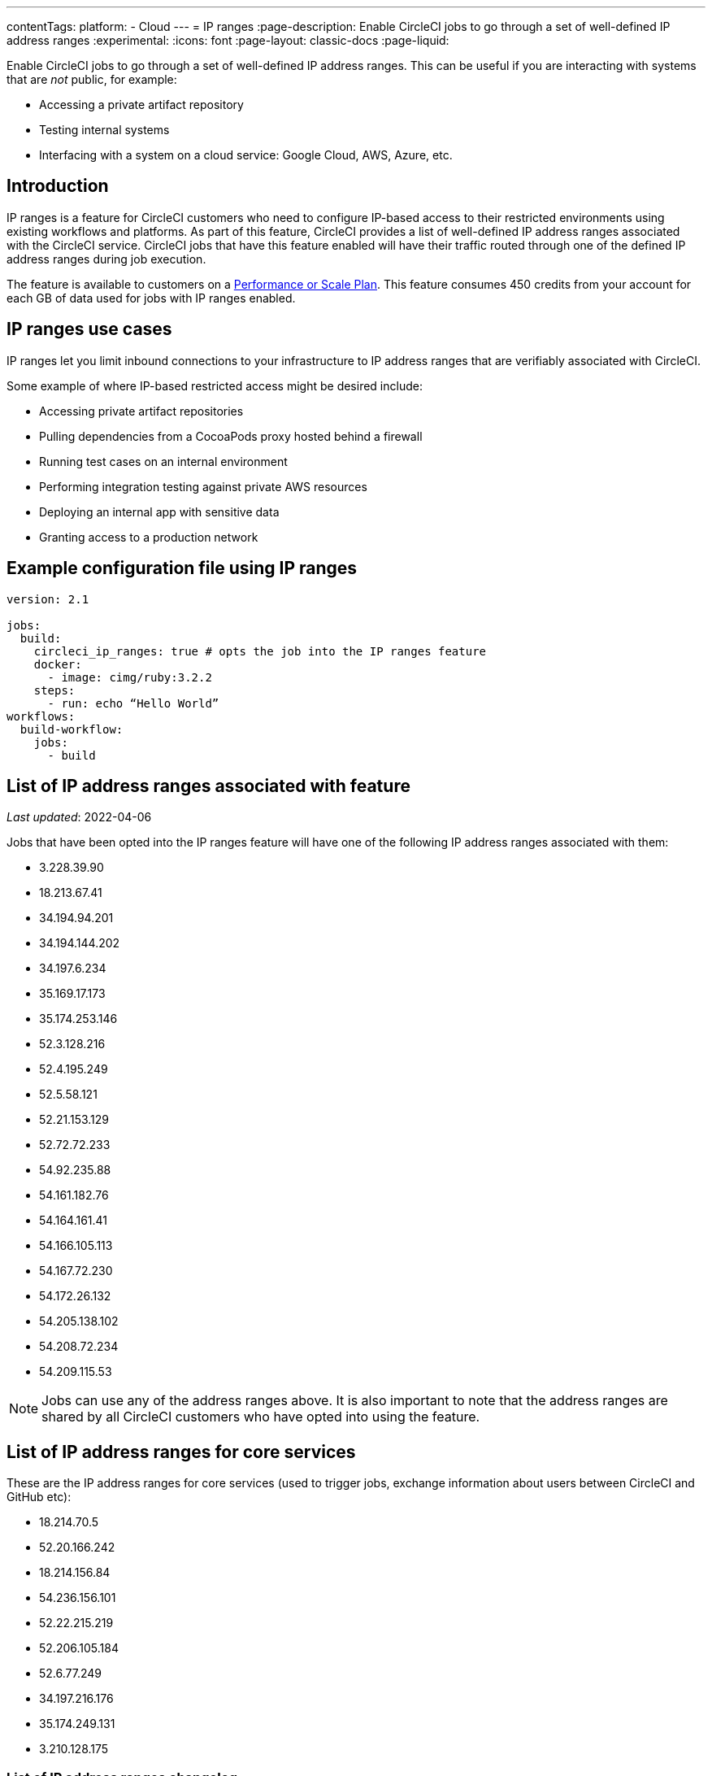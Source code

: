 ---
contentTags:
  platform:
   - Cloud
---
= IP ranges
:page-description: Enable CircleCI jobs to go through a set of well-defined IP address ranges
:experimental:
:icons: font
:page-layout: classic-docs
:page-liquid:

Enable CircleCI jobs to go through a set of well-defined IP address ranges. This can be useful if you are interacting with systems that are _not_ public, for example:

* Accessing a private artifact repository
* Testing internal systems
* Interfacing with a system on a cloud service: Google Cloud, AWS, Azure, etc.

[#overview]
== Introduction

IP ranges is a feature for CircleCI customers who need to configure IP-based access to their restricted environments using existing workflows and platforms. As part of this feature, CircleCI provides a list of well-defined IP address ranges associated with the CircleCI service. CircleCI jobs that have this feature enabled will have their traffic routed through one of the defined IP address ranges during job execution.

The feature is available to customers on a link:https://circleci.com/pricing/[Performance or Scale Plan]. This feature consumes 450 credits from your account for each GB of data used for jobs with IP ranges enabled.

[#use-cases]
== IP ranges use cases

IP ranges let you limit inbound connections to your infrastructure to IP address ranges that are verifiably associated with CircleCI.

Some example of where IP-based restricted access might be desired include:

* Accessing private artifact repositories
* Pulling dependencies from a CocoaPods proxy hosted behind a firewall
* Running test cases on an internal environment
* Performing integration testing against private AWS resources
* Deploying an internal app with sensitive data
* Granting access to a production network

[#example-configuration]
== Example configuration file using IP ranges

[,yaml]
----
version: 2.1

jobs:
  build:
    circleci_ip_ranges: true # opts the job into the IP ranges feature
    docker:
      - image: cimg/ruby:3.2.2
    steps:
      - run: echo “Hello World”
workflows:
  build-workflow:
    jobs:
      - build
----

[#list-of-ip-address-ranges]
== List of IP address ranges associated with feature

_Last updated_: 2022-04-06

Jobs that have been opted into the IP ranges feature will have one of the following IP address ranges associated with them:

* 3.228.39.90
* 18.213.67.41
* 34.194.94.201
* 34.194.144.202
* 34.197.6.234
* 35.169.17.173
* 35.174.253.146
* 52.3.128.216
* 52.4.195.249
* 52.5.58.121
* 52.21.153.129
* 52.72.72.233
* 54.92.235.88
* 54.161.182.76
* 54.164.161.41
* 54.166.105.113
* 54.167.72.230
* 54.172.26.132
* 54.205.138.102
* 54.208.72.234
* 54.209.115.53

NOTE: Jobs can use any of the address ranges above. It is also important to note that the address ranges are shared by all CircleCI customers who have opted into using the feature.

[#list-of-ip-address-ranges-for-core-services]
== List of IP address ranges for core services

These are the IP address ranges for core services (used to trigger jobs, exchange information about users between CircleCI and GitHub etc):

* 18.214.70.5
* 52.20.166.242
* 18.214.156.84
* 54.236.156.101
* 52.22.215.219
* 52.206.105.184
* 52.6.77.249
* 34.197.216.176
* 35.174.249.131
* 3.210.128.175

[#list-of-ip-address-ranges-changelog]
=== List of IP address ranges changelog

==== 2021-08-23

* Added new items to the list of IP address ranges for core services.

The machine-consumable lists have also been updated to reflect the new IP address ranges.

==== 2022-04-06

* Added and removed new IP addresses as part of enabling Docker pulls to go through the list of IP addresses.

The machine-consumable lists have also been updated to reflect the new IP address ranges.

*Machine-consumable lists can be found by querying the DNS A records below:*

* IP address ranges _for jobs_: `jobs.knownips.circleci.com`.
* IP address ranges _for core services_: `core.knownips.circleci.com`.
* _All IP address ranges_:  `all.knownips.circleci.com`.

To query these, you can use any DNS resolver. Here is an example using `dig` with the default resolver:

[,shell]
----
dig all.knownips.circleci.com A +short
----

Notifications of a change to this list will be sent out by email to all customers who have at least one job opted into the IP ranges feature. *30 days notice* will be given before changes are made to the existing set of IP address ranges. This page and the machine-consumable list will also be updated when there are upcoming changes. 

[#pricing]
== Pricing

Pricing is calculated based on the data usage of jobs opted into the IP ranges feature. It is possible to mix jobs with and without the IP ranges feature within the same workflow or pipeline. Data used to pull in the Docker image to the container before the job starts executing does _not incur usage costs_ for jobs with IP ranges enabled.

This feature consumes 450 credits from your account for each GB of data used for jobs with IP ranges enabled.

IP ranges usage is visible in the *Plan Usage* section of the CircleCI app:

image::{{site.baseurl}}/assets/img/docs/ip-ranges.png[Screenshot showing the location of the IP ranges feature]

On the *Resources* tab within the *Job Details* UI page, you can view approximations of network transfer for any Docker job, even those without the IP ranges feature enabled. This approximation can be used to predict the cost of enabling the IP ranges feature on a job without having to turn the feature on. See more details on the CircleCI https://circleci.com/blog/network-transfer-ip-ranges/[blog]. You can also view whether or not the job has IP ranges enabled by viewing the IP Ranges badge.

image::{{site.baseurl}}/assets/img/docs/resources-network-transfer.png[Screenshot showing the approximate network transfer]

[#aws-and-gcp-ip-addresses]
== AWS and GCP IP Addresses

The machines that execute _all jobs_ on CircleCI's platform, not just jobs opted into IP ranges, are hosted on Amazon Web Services (AWS), Google Cloud Platform (GCP), and CircleCI's macOS Cloud (see below). An exhaustive list of IP addresses that CircleCI's traffic may come from on these cloud providers`' platforms can be found by looking up each cloud provider's IP address ranges. AWS & GCP offer endpoints to find this information.

* link:https://ip-ranges.amazonaws.com/ip-ranges.json[AWS]: CircleCI uses the _us-east-1_ and _us-east-2_ regions
* link:https://www.gstatic.com/ipranges/cloud.json[GCP]: CircleCI uses the _us-east1_ and _us-central1_ regions

CircleCI _does not recommend_ configuring an IP-based firewall based on the AWS or GCP IP addresses, as the vast majority are not CircleCI's machines. There is _no guarantee_ that the addresses in the AWS or GCP endpoints persist from day-to-day, as these addresses are reassigned continuously.

[#circleci-macos-cloud]
== CircleCI macOS cloud

In addition to AWS and GCP (see above), CircleCI's macOS cloud hosts jobs executed by machines. The following IP address ranges are used by CircleCI macOS Cloud:

* 100.27.248.128/25
* 100.29.139.128/25
* 38.39.184.0/24
* 38.39.185.0/24
* 38.39.183.0/24
* 38.23.38.0/24
* 38.23.39.0/24
* 38.23.40.0/24
* 38.23.41.0/24
* 38.23.42.0/24
* 38.23.43.0/24
* 198.206.135.0/24
* 207.254.116.0/24
* 207.254.118.0/24

*IP ranges* is the recommended method for configuring an IP-based firewall to allow traffic from CircleCI's platform.

macOS builds are automatically restricted within the IP ranges listed here. In other words, you do not have to explicitly set `circleci_ip_ranges: true` for macOS builds. 

*macOS IP ranges are not included in the machine-consumable lists maintained in DNS.* Refer to the list above for the most up-to-date macOS IPs.

[#known-limitations]
== Known limitations

* Currently, the system does not have support for specifying IP ranges configuration syntax when using the link:{{site.baseurl}}/pipeline-variables/#pipeline-parameters-in-configuration[pipeline parameters feature]. Find more details in this https://discuss.circleci.com/t/ip-ranges-open-preview/40864/6[Discuss post].
* IP ranges is currently available for the link:{{site.baseurl}}/configuration-reference/#machine[Docker executor], not including `remote_docker`. Jobs that attempt to use the IP ranges feature with a link:{{site.baseurl}}/configuration-reference/#machine[Machine executor], or with `setup_remote_docker`, will fail with an error. See this https://discuss.circleci.com/t/fyi-jobs-that-use-the-ip-ranges-feature-and-remote-docker-will-begin-to-fast-fail-this-week/44639[Discuss post] for details.
